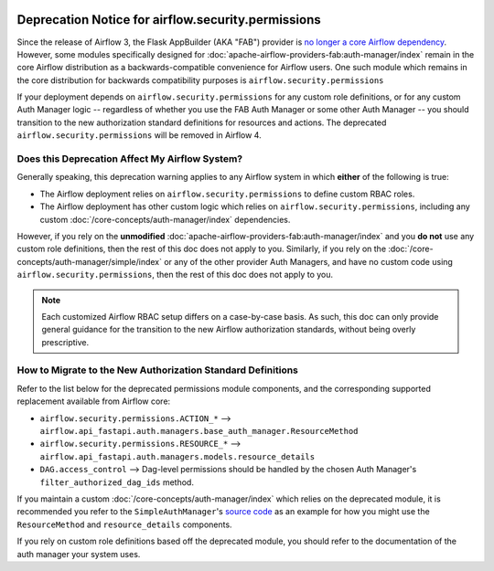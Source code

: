  .. Licensed to the Apache Software Foundation (ASF) under one
    or more contributor license agreements.  See the NOTICE file
    distributed with this work for additional information
    regarding copyright ownership.  The ASF licenses this file
    to you under the Apache License, Version 2.0 (the
    "License"); you may not use this file except in compliance
    with the License.  You may obtain a copy of the License at

 ..   http://www.apache.org/licenses/LICENSE-2.0

 .. Unless required by applicable law or agreed to in writing,
    software distributed under the License is distributed on an
    "AS IS" BASIS, WITHOUT WARRANTIES OR CONDITIONS OF ANY
    KIND, either express or implied.  See the License for the
    specific language governing permissions and limitations
    under the License.

Deprecation Notice for airflow.security.permissions
===================================================

Since the release of Airflow 3, the Flask AppBuilder (AKA "FAB") provider is
`no longer a core Airflow dependency <https://cwiki.apache.org/confluence/display/AIRFLOW/AIP-79%3A+Remove+Flask+AppBuilder+as+Core+dependency>`_.
However, some modules specifically designed for :doc:`apache-airflow-providers-fab:auth-manager/index` remain in the core Airflow distribution as a
backwards-compatible convenience for Airflow users. One such module which remains in the core distribution for backwards compatibility purposes is ``airflow.security.permissions``

If your deployment depends on ``airflow.security.permissions`` for any custom role definitions, or for any custom Auth Manager logic --
regardless of whether you use the FAB Auth Manager or some other Auth Manager -- you should transition
to the new authorization standard definitions for resources and actions.
The deprecated ``airflow.security.permissions`` will be removed in Airflow 4.

Does this Deprecation Affect My Airflow System?
-----------------------------------------------

Generally speaking, this deprecation warning applies to any Airflow system in which **either** of the following is true:

* The Airflow deployment relies on ``airflow.security.permissions`` to define custom RBAC roles.
* The Airflow deployment has other custom logic which relies on ``airflow.security.permissions``, including any custom :doc:`/core-concepts/auth-manager/index` dependencies.

However, if you rely on the **unmodified** :doc:`apache-airflow-providers-fab:auth-manager/index` and you **do not** use any custom role definitions, then the rest of this doc does not apply to you.
Similarly, if you rely on the :doc:`/core-concepts/auth-manager/simple/index` or any of the other provider Auth Managers, and have no custom code using ``airflow.security.permissions``, then the rest of this doc does not apply to you.

.. note::
    Each customized Airflow RBAC setup differs on a case-by-case basis. As such, this doc can only provide general
    guidance for the transition to the new Airflow authorization standards, without being overly prescriptive.

How to Migrate to the New Authorization Standard Definitions
------------------------------------------------------------

Refer to the list below for the deprecated permissions module components, and the corresponding supported
replacement available from Airflow core:

* ``airflow.security.permissions.ACTION_*`` --> ``airflow.api_fastapi.auth.managers.base_auth_manager.ResourceMethod``
* ``airflow.security.permissions.RESOURCE_*`` --> ``airflow.api_fastapi.auth.managers.models.resource_details``
* ``DAG.access_control`` --> Dag-level permissions should be handled by the chosen Auth Manager's ``filter_authorized_dag_ids`` method.

If you maintain a custom :doc:`/core-concepts/auth-manager/index` which relies on the deprecated module, it is
recommended you refer to the ``SimpleAuthManager``'s `source code <https://github.com/apache/airflow/blob/main/airflow-core/src/airflow/api_fastapi/auth/managers/simple/simple_auth_manager.py>`_
as an example for how you might use the ``ResourceMethod`` and ``resource_details`` components.

If you rely on custom role definitions based off the deprecated module, you should refer to the documentation of the auth manager your system uses.
